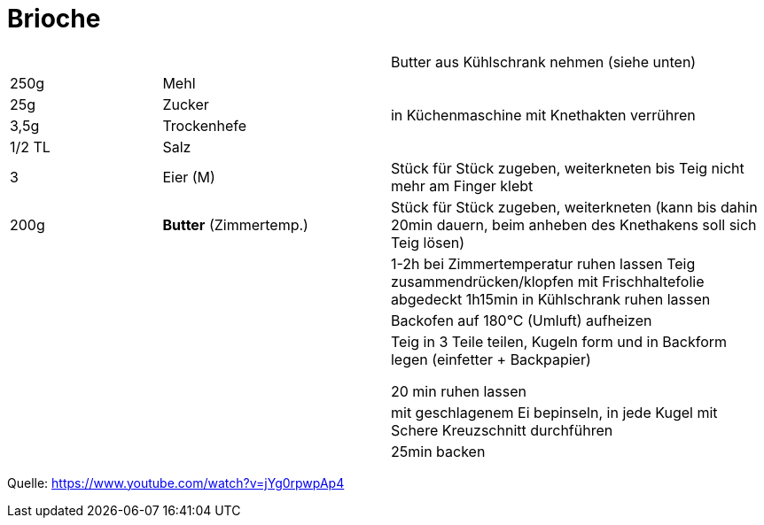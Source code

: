 = Brioche

[width="100%",cols=">20%,30%,50%",options=""]
|===
|||Butter aus Kühlschrank nehmen (siehe unten)
|250g |Mehl .4+^.^|  in Küchenmaschine mit Knethakten verrühren
|25g |Zucker
|3,5g |Trockenhefe
|1/2 TL |Salz
|3 |Eier (M) |Stück für Stück zugeben, weiterkneten bis Teig nicht mehr am Finger klebt
|200g |*Butter* (Zimmertemp.)|Stück für Stück zugeben, weiterkneten
(kann bis dahin 20min dauern, beim anheben des Knethakens soll sich Teig lösen)
|||1-2h bei Zimmertemperatur ruhen lassen
Teig zusammendrücken/klopfen
mit Frischhaltefolie abgedeckt 1h15min in Kühlschrank ruhen lassen
|||Backofen auf 180°C (Umluft) aufheizen
|||Teig in 3 Teile teilen, Kugeln form und in Backform legen (einfetter + Backpapier)

20 min ruhen lassen
|||mit geschlagenem Ei bepinseln, in jede Kugel mit Schere Kreuzschnitt durchführen
|||25min backen
|===



Quelle: https://www.youtube.com/watch?v=jYg0rpwpAp4

